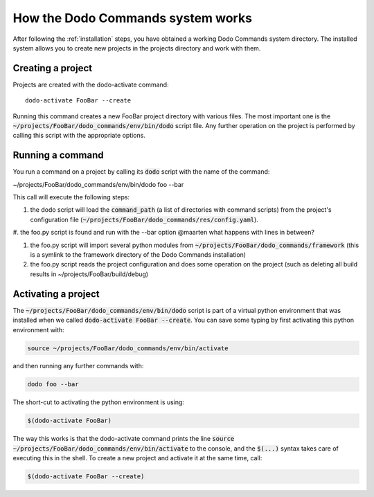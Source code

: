 .. _how-it-works:

**********************************
How the Dodo Commands system works
**********************************

After following the :ref:`installation` steps, you have obtained a working Dodo Commands system directory. The installed system allows you to create new projects in the projects directory and work with them.

Creating a project
==================

Projects are created with the dodo-activate command::

    dodo-activate FooBar --create

Running this command creates a new FooBar project directory with various files. The most important one is the :code:`~/projects/FooBar/dodo_commands/env/bin/dodo` script file. Any further operation on the project is performed by calling this script with the appropriate options.

Running a command
=================

You run a command on a project by calling its :code:`dodo` script with the name of the command:

~/projects/FooBar/dodo_commands/env/bin/dodo foo --bar

This call will execute the following steps:

#. the dodo script will load the :code:`command_path` (a list of directories with command scripts) from the project's configuration file (:code:`~/projects/FooBar/dodo_commands/res/config.yaml`).

#. the foo.py script is found and run with the --bar option
@maarten what happens with lines in between?

#. the foo.py script will import several python modules from :code:`~/projects/FooBar/dodo_commands/framework` (this is a symlink to the framework directory of the Dodo Commands installation)

#. the foo.py script reads the project configuration and does some operation on the project (such as deleting all build results in ~/projects/FooBar/build/debug)

Activating a project
====================

The :code:`~/projects/FooBar/dodo_commands/env/bin/dodo` script is part of a virtual python environment that was installed when we called :code:`dodo-activate FooBar --create`. You can save some typing by first activating this python environment with:

.. code-block:: bash

    source ~/projects/FooBar/dodo_commands/env/bin/activate

and then running any further commands with:

.. code-block:: bash

    dodo foo --bar

The short-cut to activating the python environment is using:

.. code-block:: bash

    $(dodo-activate FooBar)

The way this works is that the dodo-activate command prints the line :code:`source ~/projects/FooBar/dodo_commands/env/bin/activate` to the console, and the :code:`$(...)` syntax takes care of executing this in the shell. To create a new project and activate it at the same time, call:

.. code-block:: bash

    $(dodo-activate FooBar --create)
